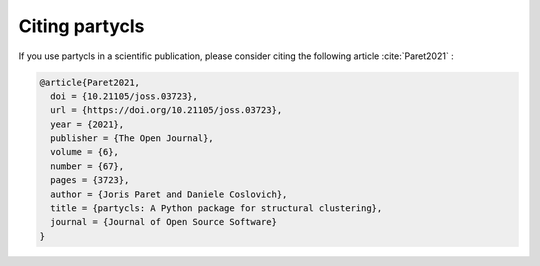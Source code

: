 Citing partycls
---------------

If you use partycls in a scientific publication, please consider citing the following article :cite:`Paret2021` :

.. code-block:: bib

	@article{Paret2021,
	  doi = {10.21105/joss.03723},
	  url = {https://doi.org/10.21105/joss.03723},
	  year = {2021},
	  publisher = {The Open Journal},
	  volume = {6},
	  number = {67},
	  pages = {3723},
	  author = {Joris Paret and Daniele Coslovich},
	  title = {partycls: A Python package for structural clustering},
	  journal = {Journal of Open Source Software}
	}

.. bibliography:: joss.bib
   :style: unsrt
